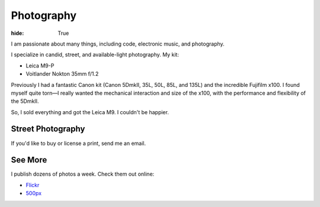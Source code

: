 Photography
###########

:hide: True

I am passionate about many things, including code,  electronic music, and photography.

I specialize in candid, street, and available-light photography. My kit:

- Leica M9-P
- Voitlander Nokton 35mm f/1.2


Previously I had a fantastic Canon kit (Canon 5DmkII, 35L, 50L, 85L, and 135L) and the incredible Fujifilm x100. I found myself quite torn—I really wanted the mechanical interaction and size of the x100, with the performance and flexibility of the 5DmkII.

So, I sold everything and got the Leica M9. I couldn't be happier.

.. image:: http://farm9.staticflickr.com/8321/7961450946_d9a056a52b_b.jpg

Street Photography
------------------

If you'd like to buy or license a print, send me an email.

.. image:: http://farm6.staticflickr.com/5062/5672429067_a5b81498f1_b.jpg
.. image:: http://farm9.staticflickr.com/8302/7839548144_c7f95f7e5d_b.jpg
.. image:: http://farm7.staticflickr.com/6043/6360989077_2080dc6bfd_b.jpg
.. image:: http://farm8.staticflickr.com/7119/7075748083_d9704ac7dd_b.jpg
.. image:: http://farm9.staticflickr.com/8287/7773891280_7d04f9bb08_b.jpg

.. image:: http://farm3.staticflickr.com/2180/5791751963_e4c887d41e_b.jpg
.. image:: http://farm9.staticflickr.com/8285/7713484064_9053ccd3f2_b.jpg
.. image:: http://farm8.staticflickr.com/7021/6611198513_077cebc130_b.jpg
.. image:: http://farm9.staticflickr.com/8005/7506060574_227e8698b1_b.jpg

See More
--------

I publish dozens of photos a week. Check them out online:

- `Flickr <http://www.flickr.com/photos/kennethreitz/>`_
- `500px <http://500px.com/kennethreitz>`_